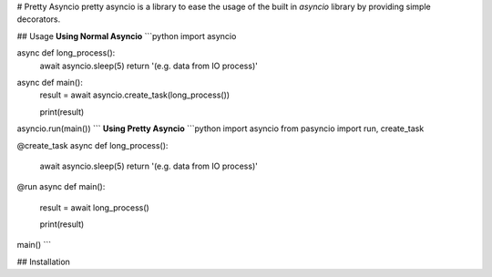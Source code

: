 # Pretty Asyncio
pretty asyncio is a library to ease the usage of the built in `asyncio` library by providing simple decorators.


## Usage
**Using Normal Asyncio**
```python
import asyncio

async def long_process():
    await asyncio.sleep(5)
    return '(e.g. data from IO process)'

async def main():
    result = await asyncio.create_task(long_process())

    print(result)

asyncio.run(main())
```
**Using Pretty Asyncio**
```python
import asyncio
from pasyncio import run, create_task

@create_task
async def long_process():
    await asyncio.sleep(5)
    return '(e.g. data from IO process)'

@run
async def main():
    result = await long_process()

    print(result)

main()
```

## Installation
